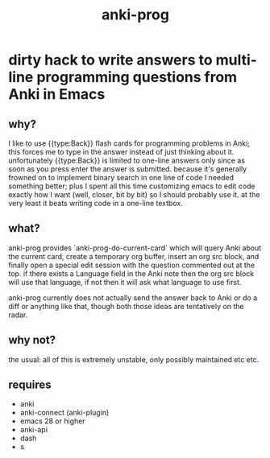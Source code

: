 #+title: anki-prog

* dirty hack to write answers to multi-line programming questions from Anki in Emacs

** why?
I like to use {{type:Back}} flash cards for programming problems in Anki; this forces me to type in the answer instead of just thinking about it. unfortunately {{type:Back}} is limited to one-line answers only since as soon as you press enter the answer is submitted. because it's generally frowned on to implement binary search in one line of code I needed something better; plus I spent all this time customizing emacs to edit code exactly how I want (well, closer, bit by bit) so I should probably use it. at the very least it beats writing code in a one-line textbox.

** what?
anki-prog provides `anki-prog-do-current-card` which will query Anki about the current card, create a temporary org buffer, insert an org src block, and finally open a special edit session with the question commented out at the top. if there exists a Language field in the Anki note then the org src block will use that language, if not then it will ask what language to use first.

anki-prog currently does not actually send the answer back to Anki or do a diff or anything like that, though both those ideas are tentatively on the radar.

** why not?
the usual: all of this is extremely unstable, only possibly maintained etc etc.

** requires
- anki
- anki-connect (anki-plugin)
- emacs 28 or higher
- anki-api
- dash
- s
